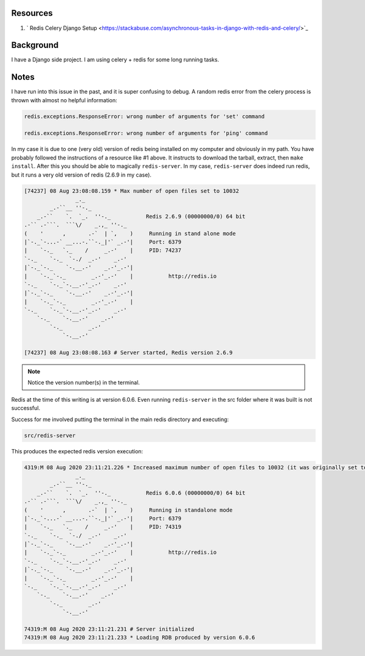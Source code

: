 .. title: Redis Version Issues
.. slug: redis-version-issues
.. date: 2020-08-09 03:14:37 UTC
.. tags: 
.. category: 
.. link: 
.. description: 
.. type: text

Resources
===========

1. ` Redis Celery Django Setup <https://stackabuse.com/asynchronous-tasks-in-django-with-redis-and-celery/>`_

Background
==========

I have a Django side project.  I am using celery + redis for some long running
tasks.

Notes
======

I have run into this issue in the past, and it is super confusing to debug.
A random redis error from the celery process is thrown with almost no 
helpful information:

.. code-block::

    redis.exceptions.ResponseError: wrong number of arguments for 'set' command

    redis.exceptions.ResponseError: wrong number of arguments for 'ping' command

In my case it is due to one (very old) version of redis being installed on my
computer and obviously in my path.  You have probably followed the instructions
of a resource like #1 above.  It instructs to download the tarball, extract,
then ``make install``.  After this you should be able to magically
``redis-server``.  In my case, ``redis-server`` does indeed run redis, but
it runs a very old version of redis (2.6.9 in my case).

.. code-block::

    [74237] 08 Aug 23:08:08.159 * Max number of open files set to 10032
                    _._                                                  
            _.-``__ ''-._                                             
        _.-``    `.  `_.  ''-._           Redis 2.6.9 (00000000/0) 64 bit
    .-`` .-```.  ```\/    _.,_ ''-._                                   
    (    '      ,       .-`  | `,    )     Running in stand alone mode
    |`-._`-...-` __...-.``-._|'` _.-'|     Port: 6379
    |    `-._   `._    /     _.-'    |     PID: 74237
    `-._    `-._  `-./  _.-'    _.-'                                   
    |`-._`-._    `-.__.-'    _.-'_.-'|                                  
    |    `-._`-._        _.-'_.-'    |           http://redis.io        
    `-._    `-._`-.__.-'_.-'    _.-'                                   
    |`-._`-._    `-.__.-'    _.-'_.-'|                                  
    |    `-._`-._        _.-'_.-'    |                                  
    `-._    `-._`-.__.-'_.-'    _.-'                                   
        `-._    `-.__.-'    _.-'                                       
            `-._        _.-'                                           
                `-.__.-'                                               

    [74237] 08 Aug 23:08:08.163 # Server started, Redis version 2.6.9

.. note:: Notice the version number(s) in the terminal.

Redis at the time of this writing is at version 6.0.6.  Even running
``redis-server`` in the src folder where it was built is not successful.

Success for me involved putting the terminal in the main redis directory
and executing:

.. code-block::

    src/redis-server

This produces the expected redis version execution:

.. code-block::

    4319:M 08 Aug 2020 23:11:21.226 * Increased maximum number of open files to 10032 (it was originally set to 256).
                    _._                                                  
            _.-``__ ''-._                                             
        _.-``    `.  `_.  ''-._           Redis 6.0.6 (00000000/0) 64 bit
    .-`` .-```.  ```\/    _.,_ ''-._                                   
    (    '      ,       .-`  | `,    )     Running in standalone mode
    |`-._`-...-` __...-.``-._|'` _.-'|     Port: 6379
    |    `-._   `._    /     _.-'    |     PID: 74319
    `-._    `-._  `-./  _.-'    _.-'                                   
    |`-._`-._    `-.__.-'    _.-'_.-'|                                  
    |    `-._`-._        _.-'_.-'    |           http://redis.io        
    `-._    `-._`-.__.-'_.-'    _.-'                                   
    |`-._`-._    `-.__.-'    _.-'_.-'|                                  
    |    `-._`-._        _.-'_.-'    |                                  
    `-._    `-._`-.__.-'_.-'    _.-'                                   
        `-._    `-.__.-'    _.-'                                       
            `-._        _.-'                                           
                `-.__.-'                                               

    74319:M 08 Aug 2020 23:11:21.231 # Server initialized
    74319:M 08 Aug 2020 23:11:21.233 * Loading RDB produced by version 6.0.6
